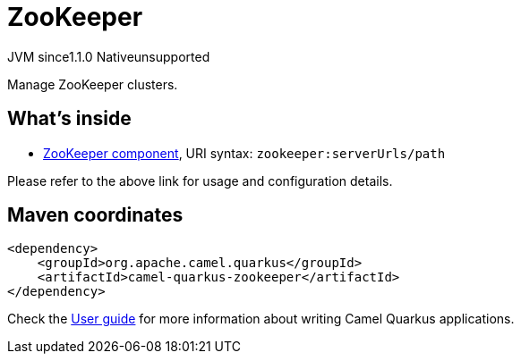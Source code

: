 // Do not edit directly!
// This file was generated by camel-quarkus-maven-plugin:update-extension-doc-page
= ZooKeeper
:linkattrs:
:cq-artifact-id: camel-quarkus-zookeeper
:cq-native-supported: false
:cq-status: Preview
:cq-status-deprecation: Preview
:cq-description: Manage ZooKeeper clusters.
:cq-deprecated: false
:cq-jvm-since: 1.1.0
:cq-native-since: n/a

[.badges]
[.badge-key]##JVM since##[.badge-supported]##1.1.0## [.badge-key]##Native##[.badge-unsupported]##unsupported##

Manage ZooKeeper clusters.

== What's inside

* xref:{cq-camel-components}::zookeeper-component.adoc[ZooKeeper component], URI syntax: `zookeeper:serverUrls/path`

Please refer to the above link for usage and configuration details.

== Maven coordinates

[source,xml]
----
<dependency>
    <groupId>org.apache.camel.quarkus</groupId>
    <artifactId>camel-quarkus-zookeeper</artifactId>
</dependency>
----

Check the xref:user-guide/index.adoc[User guide] for more information about writing Camel Quarkus applications.
